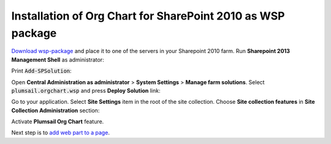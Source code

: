 Installation of Org Chart for SharePoint 2010 as WSP package
============================================================

`Download wsp-package <https://plumsail.com/sharepoint-orgchart/download/>`_ and place it to one of the servers in your Sharepoint 2010 farm. Run **Sharepoint 2013 Management Shell** as administrator:

.. image:: /../_static/img/getting-started/installation-2010-as-wsp/RunAsAdmin.gif
    :alt: Run as administrator

Print :code:`Add-SPSolution`:

.. image:: /../_static/img/getting-started/installation-2010-as-wsp/OrgChartPowerShellAddSolution2010.png
    :alt: Power Shell add solution 

Open **Central Administration as administrator** > **System Settings** > **Manage farm solutions**. Select :code:`plumsail.orgchart.wsp` and press **Deploy Solution** link:

.. image:: /../_static/img/getting-started/installation-2010-as-wsp/OrgChartDeploy2010.png
    :alt: Deploy solution

Go to your application. Select **Site Settings** item in the root of the site collection. Choose **Site collection features** in **Site Collection Administration** section:

.. image:: /../_static/img/getting-started/installation-2010-as-wsp/SiteCollectionFeatures2010.png
    :alt: Site collection features

Activate **Plumsail Org Chart** feature.

.. image:: /../_static/img/getting-started/installation-2010-as-wsp/OrgChartFeature2010.png
    :alt: Org Chart feature

Next step is to `add web part to a page <sharepoint2010.html#add-web-part>`_.